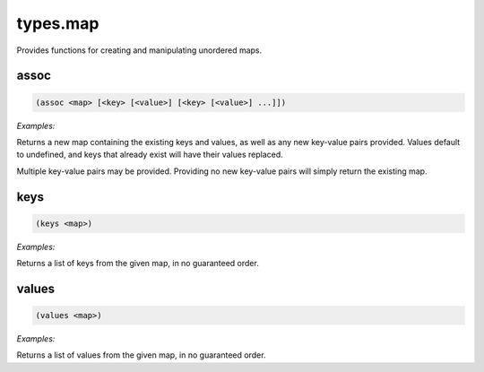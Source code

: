 .. _module-types.map:

types.map
*********

Provides functions for creating and manipulating unordered maps.

.. _function-types.map-assoc:

assoc
=====

.. code-block:: none

    (assoc <map> [<key> [<value>] [<key> [<value>] ...]])

*Examples:*

.. code-block:: clojure
    :emphasize-lines: 2

    (assoc { :old-key "foo" } :new-key "bar")
    { :old-key "foo" :new-key "bar" }

Returns a new map containing the existing keys and values, as well as any new key-value pairs provided. Values default to undefined, and keys that already exist will have their values replaced.

Multiple key-value pairs may be provided. Providing no new key-value pairs will simply return the existing map.

.. _function-types.map-keys:

keys
====

.. code-block:: none

    (keys <map>)

*Examples:*

.. code-block:: clojure
    :emphasize-lines: 2

    (keys { :first-name "Bobby" :last-name "Sue" })
    (:first-name :last-name)

Returns a list of keys from the given map, in no guaranteed order.

.. _function-types.map-values:

values
======

.. code-block:: none

    (values <map>)

*Examples:*

.. code-block:: clojure
    :emphasize-lines: 2

    (keys { :first-name "Bobby" :last-name "Sue" })
    ("Bobby" "Sue")

Returns a list of values from the given map, in no guaranteed order.

